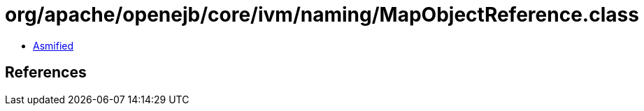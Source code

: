 = org/apache/openejb/core/ivm/naming/MapObjectReference.class

 - link:MapObjectReference-asmified.java[Asmified]

== References

